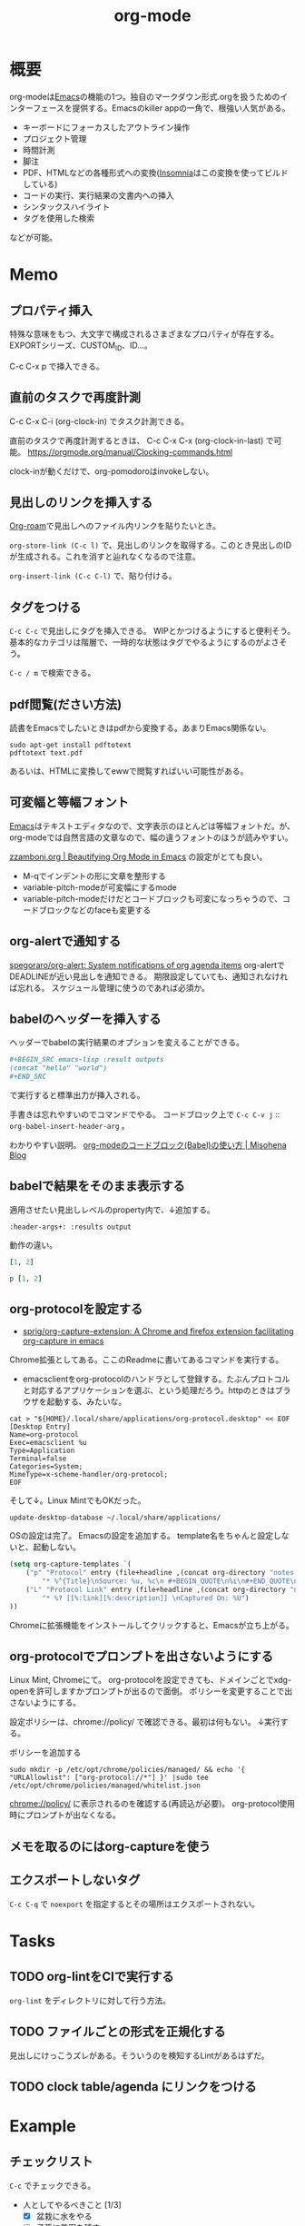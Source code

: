 :PROPERTIES:
:ID:       7e85e3f3-a6b9-447e-9826-307a3618dac8
:END:
#+title: org-mode
* 概要
org-modeは[[id:1ad8c3d5-97ba-4905-be11-e6f2626127ad][Emacs]]の機能の1つ。独自のマークダウン形式.orgを扱うためのインターフェースを提供する。Emacsのkiller appの一角で、根強い人気がある。

- キーボードにフォーカスしたアウトライン操作
- プロジェクト管理
- 時間計測
- 脚注
- PDF、HTMLなどの各種形式への変換([[id:2709c815-cd38-4679-86e8-ff2d3b8817e4][Insomnia]]はこの変換を使ってビルドしている)
- コードの実行、実行結果の文書内への挿入
- シンタックスハイライト
- タグを使用した検索

などが可能。
* Memo
** プロパティ挿入
特殊な意味をもつ、大文字で構成されるさまざまなプロパティが存在する。
EXPORTシリーズ、CUSTOM_ID、ID...。

C-c C-x p で挿入できる。
** 直前のタスクで再度計測
C-c C-x C-i (org-clock-in) でタスク計測できる。

直前のタスクで再度計測するときは、 C-c C-x C-x (org-clock-in-last) で可能。
https://orgmode.org/manual/Clocking-commands.html

clock-inが動くだけで、org-pomodoroはinvokeしない。
** 見出しのリンクを挿入する
[[id:815a2c31-7ddb-40ad-bae0-f84e1cfd8de1][Org-roam]]で見出しへのファイル内リンクを貼りたいとき。

~org-store-link (C-c l)~
で、見出しのリンクを取得する。このとき見出しのIDが生成される。これを消すと辿れなくなるので注意。

~org-insert-link (C-c C-l)~
で、貼り付ける。
** タグをつける
~C-c C-c~ で見出しにタグを挿入できる。
WIPとかつけるようにすると便利そう。
基本的なカテゴリは階層で、一時的な状態はタグでやるようにするのがよさそう。

 ~C-c / m~ で検索できる。
** pdf閲覧(ださい方法)
読書をEmacsでしたいときはpdfから変換する。あまりEmacs関係ない。

#+begin_src shell
  sudo apt-get install pdftotext
  pdftotext text.pdf
#+end_src

あるいは、HTMLに変換してewwで閲覧すればいい可能性がある。
** 可変幅と等幅フォント
[[id:1ad8c3d5-97ba-4905-be11-e6f2626127ad][Emacs]]はテキストエディタなので、文字表示のほとんどは等幅フォントだ。が、
org-modeでは自然言語の文章なので、幅の違うフォントのほうが読みやすい。

[[https://zzamboni.org/post/beautifying-org-mode-in-emacs/][zzamboni.org | Beautifying Org Mode in Emacs]] の設定がとても良い。

- M-qでインデントの形に文章を整形する
- variable-pitch-modeが可変幅にするmode
- variable-pitch-modeだけだとコードブロックも可変になっちゃうので、コードブロックなどのfaceも変更する
** org-alertで通知する
[[https://github.com/spegoraro/org-alert][spegoraro/org-alert: System notifications of org agenda items]]
org-alertでDEADLINEが近い見出しを通知できる。
期限設定していても、通知されなければ忘れる。
スケジュール管理に使うのであれば必須か。
** babelのヘッダーを挿入する
ヘッダーでbabelの実行結果のオプションを変えることができる。

#+BEGIN_SRC org
,#+BEGIN_SRC emacs-lisp :result outputs
(concat "hello" "world")
,#+END_SRC
#+END_SRC

で実行すると標準出力が挿入される。

手書きは忘れやすいのでコマンドでやる。
コードブロック上で ~C-c C-v j~ :: ~org-babel-insert-header-arg~ 。

わかりやすい説明。
[[http://misohena.jp/blog/2017-10-26-how-to-use-code-block-of-emacs-org-mode.html][org-modeのコードブロック(Babel)の使い方 | Misohena Blog]]
** babelで結果をそのまま表示する
適用させたい見出しレベルのproperty内で、↓追加する。
#+begin_src shell
:header-args+: :results output
#+end_src

動作の違い。

#+begin_src ruby
[1, 2]
#+end_src

#+RESULTS:
| 1 | 2 |

#+begin_src ruby :results output
p [1, 2]
#+end_src

#+RESULTS:
: [1, 2]

** org-protocolを設定する
:LOGBOOK:
CLOCK: [2021-09-26 Sun 09:45]--[2021-09-26 Sun 09:55] =>  0:10
:END:

- [[https://github.com/sprig/org-capture-extension][sprig/org-capture-extension: A Chrome and firefox extension facilitating org-capture in emacs]]
Chrome拡張としてある。ここのReadmeに書いてあるコマンドを実行する。

- emacsclientをorg-protocolのハンドラとして登録する。たぶんプロトコルと対応するアプリケーションを選ぶ、という処理だろう。httpのときはブラウザを起動する、みたいな。
#+begin_src shell
cat > "${HOME}/.local/share/applications/org-protocol.desktop" << EOF
[Desktop Entry]
Name=org-protocol
Exec=emacsclient %u
Type=Application
Terminal=false
Categories=System;
MimeType=x-scheme-handler/org-protocol;
EOF
#+end_src

そして↓。Linux MintでもOKだった。

#+begin_src shell
update-desktop-database ~/.local/share/applications/
#+end_src

OSの設定は完了。
Emacsの設定を追加する。
template名をちゃんと設定しないと、起動しない。

#+begin_src emacs-lisp
(setq org-capture-templates `(
    ("p" "Protocol" entry (file+headline ,(concat org-directory "notes.org") "Inbox")
        "* %^{Title}\nSource: %u, %c\n #+BEGIN_QUOTE\n%i\n#+END_QUOTE\n\n\n%?")
    ("L" "Protocol Link" entry (file+headline ,(concat org-directory "notes.org") "Inbox")
        "* %? [[%:link][%:description]] \nCaptured On: %U")
))
#+end_src

Chromeに拡張機能をインストールしてクリックすると、Emacsが立ち上がる。
** org-protocolでプロンプトを出さないようにする
Linux Mint, Chromeにて。
org-protocolを設定できても、ドメインごとでxdg-openを許可しますかプロンプトが出るので面倒。
ポリシーを変更することで出さないようにする。

設定ポリシーは、chrome://policy/ で確認できる。最初は何もない。
↓実行する。
#+caption: ポリシーを追加する
#+begin_src shell
  sudo mkdir -p /etc/opt/chrome/policies/managed/ && echo '{ "URLAllowlist": ["org-protocol://*"] }' |sudo tee /etc/opt/chrome/policies/managed/whitelist.json
#+end_src

chrome://policy/ に表示されるのを確認する(再読込が必要)。
org-protocol使用時にプロンプトが出なくなる。
** メモを取るのにはorg-captureを使う
** エクスポートしないタグ
~C-c C-q~ で ~noexport~ を指定するとその場所はエクスポートされない。
* Tasks
** TODO org-lintをCIで実行する
~org-lint~ をディレクトリに対して行う方法。
** TODO ファイルごとの形式を正規化する
見出しにけっこうズレがある。そういうのを検知するLintがあるはずだ。
** TODO clock table/agenda にリンクをつける
* Example
** チェックリスト
~C-c~ でチェックできる。
- 人としてやるべきこと [1/3]
  - [X] 盆栽に水をやる
  - [ ] 子孫に美田を残す
  - [ ] 借金を返す
** 脚注
これが脚注[fn:1]である。
定義はどこに書いてもいい。
出力時にはFootnotesのアウトラインが作られてそこに挿入される。

[fn:1] The link is: https://orgmode.org
* Reference
** [[https://zzamboni.org/post/beautifying-org-mode-in-emacs/][zzamboni.org | Beautifying Org Mode in Emacs]]
かなりいい感じに表示する設定。
** [[https://orgmode.org/manual/Results-of-Evaluation.html][Results of Evaluation (The Org Manual)]]
** [[https://lists.gnu.org/archive/html/emacs-orgmode/2017-10/msg00227.html][Re: [O] Lint multiple files at once]]
** [[https://blog.jethro.dev/posts/org_mode_workflow_preview/][Org-mode Workflow: A Preview · Jethro Kuan]]
org-mode運用法。
** [[https://github.com/sprig/org-capture-extension][sprig/org-capture-extension: A Chrome and firefox extension facilitating org-capture in emacs]]
org-protocolの設定。
* Archives
** CLOSE exampleを完成させる
CLOSED: [2021-09-26 Sun 09:41]
どういう意味なのか、全く思い出せない。
ああ、org-modeの使用例のページを作るということか。
別にいらないだろう。実際の例で示せばいい。
** DONE org-captureでメモ元リンクを記録しないようにする
CLOSED: [2021-09-26 Sun 09:41]
** CLOSE org-pomodoro完了後メモを残すように設定を復活
CLOSED: [2021-09-26 Sun 09:42]
:LOGBOOK:
CLOCK: [2021-09-19 Sun 15:37]--[2021-09-19 Sun 16:02] =>  0:25
:END:

別に見ないから不要だろう。
